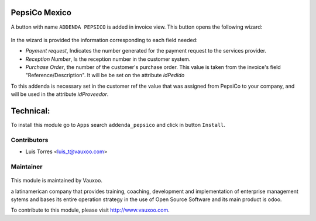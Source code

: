 PepsiCo Mexico
==============

A button with name ``ADDENDA PEPSICO`` is added in invoice view.
This button opens the following wizard:

     .. figure:: ../addenda_pepsico/static/src/img/wizard_addenda_pepsico.png
        :width: 600pt

In the wizard is provided the information corresponding to each field needed:

* `Payment request`, Indicates the number generated for the payment request
  to the services provider.
* `Reception Number`, Is the reception number in the customer system.
* `Purchase Order`, the number of the customer's purchase order. This value
  is taken from the invoice's field "Reference/Description". It will be be set
  on the attribute `idPedido`

To this addenda is necessary set in the customer ref the value that was
assigned from PepsiCo to your company, and will be used in the attribute
`idProveedor`.


Technical:
==========

To install this module go to ``Apps`` search ``addenda_pepsico`` and click
in button ``Install``.

Contributors
------------

* Luis Torres <luis_t@vauxoo.com>

Maintainer
----------

.. figure:: https://www.vauxoo.com/logo.png
   :alt: Vauxoo
   :target: https://vauxoo.com

This module is maintained by Vauxoo.

a latinamerican company that provides training, coaching,
development and implementation of enterprise management
sytems and bases its entire operation strategy in the use
of Open Source Software and its main product is odoo.

To contribute to this module, please visit http://www.vauxoo.com.
